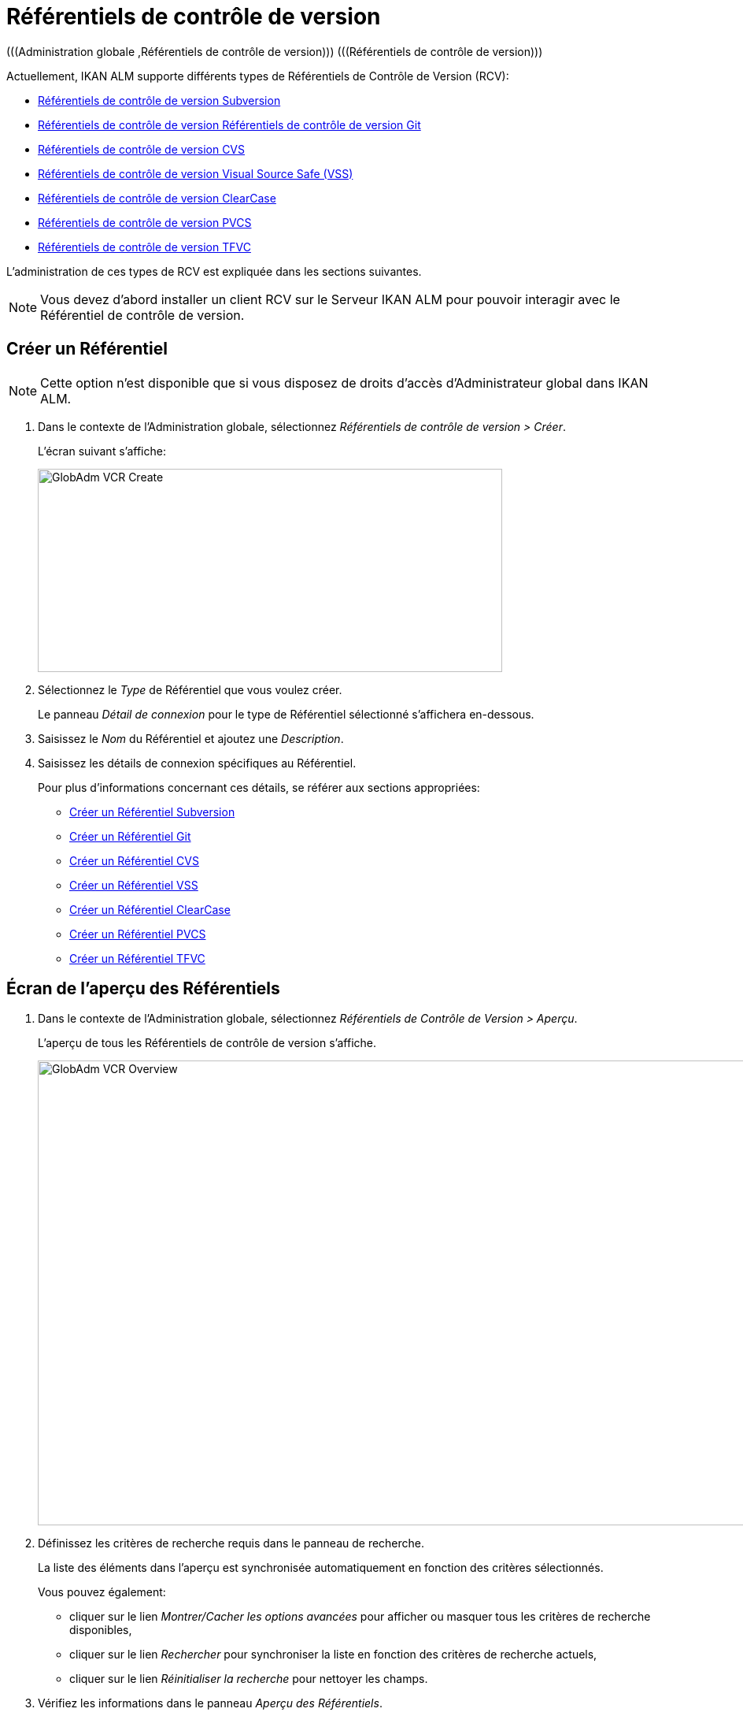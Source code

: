 // The imagesdir attribute is only needed to display images during offline editing. Antora neglects the attribute.
:imagesdir: ../images

[[_globadm_vcr_git]]
[[_globadm_vcr]]
= Référentiels de contrôle de version 
(((Administration globale ,Référentiels de contrôle de version)))  (((Référentiels de contrôle de version))) 

Actuellement, IKAN ALM supporte différents types de Référentiels de Contrôle de Version (RCV):

* <<GlobAdm_VCR.adoc#_sglobadmin_vcr_svn,Référentiels de contrôle de version Subversion>>
* <<GlobAdm_VCR.adoc#_globadm_vcr_git,Référentiels de contrôle de version Référentiels de contrôle de version Git>>
* <<GlobAdm_VCR.adoc#_sglobadmin_vcr_cvs,Référentiels de contrôle de version CVS>>
* <<GlobAdm_VCR.adoc#_sglobadmin_vcr_vss,Référentiels de contrôle de version Visual Source Safe (VSS)>>
* <<GlobAdm_VCR.adoc#_sglobadmin_vcr_clearcasebase,Référentiels de contrôle de version ClearCase>>
* <<GlobAdm_VCR.adoc#_sglobadmin_vcr_pvcs,Référentiels de contrôle de version PVCS>>
* <<GlobAdm_VCR.adoc#_globadm_vcr_tfvc,Référentiels de contrôle de version TFVC>>


L`'administration de ces types de RCV est expliquée dans les sections suivantes.

[NOTE]
====
Vous devez d`'abord installer un client RCV sur le Serveur IKAN ALM pour pouvoir interagir avec le Référentiel de contrôle de version.
====

[[_globaadm_vcr_create]]
== Créer un Référentiel 
(((Référentiel ,Créer))) 

[NOTE]
====
Cette option n`'est disponible que si vous disposez de droits d`'accès d`'Administrateur global dans IKAN ALM.
====

. Dans le contexte de l'Administration globale, sélectionnez _Référentiels de contrôle de version > Créer_.
+
L`'écran suivant s`'affiche:
+
image::GlobAdm-VCR-Create.png[,590,258] 
. Sélectionnez le _Type_ de Référentiel que vous voulez créer.
+
Le panneau _Détail de connexion_ pour le type de Référentiel sélectionné s'affichera en-dessous.
. Saisissez le _Nom_ du Référentiel et ajoutez une __Description__.
. Saisissez les détails de connexion spécifiques au Référentiel. 
+
Pour plus d'informations concernant ces détails, se référer aux sections appropriées:

* <<GlobAdm_VCR.adoc#_pcreatesvnrepository,Créer un Référentiel Subversion>>
* <<GlobAdm_VCR.adoc#_globadm_vcr_git_create,Créer un Référentiel Git>>
* <<GlobAdm_VCR.adoc#_pcreatecvsrepository,Créer un Référentiel CVS>>
* <<GlobAdm_VCR.adoc#_pcreatevssrepository,Créer un Référentiel VSS>>
* <<GlobAdm_VCR.adoc#_pcreateclearcasebaserepository,Créer un Référentiel ClearCase>>
* <<GlobAdm_VCR.adoc#_pcreatepvcsrepository,Créer un Référentiel PVCS>>
* <<GlobAdm_VCR.adoc#_globadm_vcr_tfvc_create,Créer un Référentiel TFVC>>


[[_globadm_vcr_overview]]
== Écran de l`'aperçu des Référentiels 
(((Référentiel ,Aperçu))) 

. Dans le contexte de l'Administration globale, sélectionnez __Référentiels de Contrôle de Version > Aperçu__.
+
L'aperçu de tous les Référentiels de contrôle de version s'affiche.
+
image::GlobAdm-VCR-Overview.png[,981,590] 
. Définissez les critères de recherche requis dans le panneau de recherche.
+
La liste des éléments dans l'aperçu est synchronisée automatiquement en fonction des critères sélectionnés.
+
Vous pouvez également:

* cliquer sur le lien _Montrer/Cacher les options avancées_ pour afficher ou masquer tous les critères de recherche disponibles,
* cliquer sur le lien _Rechercher_ pour synchroniser la liste en fonction des critères de recherche actuels,
* cliquer sur le lien _Réinitialiser la recherche_ pour nettoyer les champs.

. Vérifiez les informations dans le panneau __Aperçu des Référentiels__.
. En fonction de vos droits d'accès, les liens suivants peuvent être disponibles dans le panneau __Aperçu des Référentiels Subversion__:
+

[cols="1,1", frame="topbot"]
|===

|image:icons/edit.gif[,15,15] __
|Modifier

Cette option est disponible pour les Utilisateurs IKAN ALM ayant des droits d`'accès d`'Administrateur global.
Elle permet de modifier la définition d`'un Référentiel.

|image:icons/delete.gif[,15,15] 
|Supprimer 

Cette option est disponible pour les Utilisateurs IKAN ALM ayant des droits d`'accès d`'Administrateur global.
Elle permet de supprimer la définition d`'un Référentiel.

|image:icons/history.gif[,15,15] 
|Historique

Cette option est disponible pour tous les Utilisateurs IKAN ALM.
Elle permet d`'afficher l`'historique de toutes les opérations de création, de modification ou de suppression relatives à un Référentiel.
|===
+
Pour plus d`'informations, se référer aux sections appropriées:

* <<GlobAdm_VCR.adoc#_sglobadmin_vcr_svn,Référentiels de contrôle de version Subversion>>
* <<GlobAdm_VCR.adoc#_globadm_vcr_git,Référentiels de contrôle de version Référentiels de contrôle de version Git>>
* <<GlobAdm_VCR.adoc#_sglobadmin_vcr_cvs,Référentiels de contrôle de version CVS>>
* <<GlobAdm_VCR.adoc#_sglobadmin_vcr_vss,Référentiels de contrôle de version Visual Source Safe (VSS)>>
* <<GlobAdm_VCR.adoc#_sglobadmin_vcr_clearcasebase,Référentiels de contrôle de version ClearCase>>
* <<GlobAdm_VCR.adoc#_sglobadmin_vcr_pvcs,Référentiels de contrôle de version PVCS>>
* <<GlobAdm_VCR.adoc#_globadm_vcr_tfvc,Référentiels de contrôle de version TFVC>>


[[_sglobadmin_vcr_svn]]
== Référentiels de contrôle de version Subversion 
(((Référentiels de contrôle de version ,Subversion))) 

Pour des informations plus détaillées, se référer aux sections suivantes:

* <<GlobAdm_VCR.adoc#_pcreatesvnrepository,Créer un Référentiel Subversion>>
* <<GlobAdm_VCR.adoc#_pworkwithsvnoverview,Aperçu des Référentiels Subversion>>
* <<GlobAdm_VCR.adoc#_globadm_vcr_svn_edit,Modifier un référentiel Subversion>>
* <<GlobAdm_VCR.adoc#_globadm_vcr_svn_delete,Supprimer un Référentiel Subversion>>
* <<GlobAdm_VCR.adoc#_globadm_vcr_svn_history,Afficher l`'historique d`'un Référentiel Subversion>>

[[_pcreatesvnrepository]]
=== Créer un Référentiel Subversion 
(((Subversion ,Créer))) 

[NOTE]
====
Cette option n`'est disponible que si vous disposez de droits d`'accès d`'Administrateur global dans IKAN ALM.

Vous devez d`'abord installer un client Subversion sur le Serveur IKAN ALM pour pouvoir créer un Référentiel de contrôle de version Subversion sur le Serveur IKAN ALM.
====
. Dans le contexte de l'Administration globale, sélectionnez __Référentiels de Contrôle de Version > Créer__.

. Sélectionnez _Subversion_ à partir de la liste déroulante dans le champ __Type__.
+
L`'écran suivant s`'affiche: 
+
image::GlobAdm-VCR-Create-Subversion.png[,597,768] 

. Saisissez les champs dans le panneau __Créer un Référentiel Subversion__. 
+
Les champs marqués d`'un astérisque rouge doivent être obligatoirement remplis.
+

[cols="1,1", frame="topbot", options="header"]
|===
| Champ
| Description

|Type
|Sélectionnez le type de Référentiel de Contrôle de Version que vous voulez définir.
Ce champ est obligatoire.

Après avoir sélectionné le type de RCV, le panneau des _Détails
de connexion_ approprié s'affichera en-dessous.

|Nom RCV
|Saisissez dans ce champ la dénomination du nouveau Référentiel Subversion.
Ce champ est obligatoire.

|Description
|Saisissez dans ce champ une description pour le nouveau Référentiel Subversion.
|===

. Saisissez les champs dans le panneau __Détails de connexion Subversion__.
+
Les champs marqués d`'un astérisque rouge doivent être obligatoirement remplis.
+

[cols="1,1", frame="topbot", options="header"]
|===
| Champ
| Description

|Chemin de commande
|Saisissez dans ce champ le chemin vers l`'emplacement où la commande du Client de Subversion est localisée (__svn.exe _ou __svn_). Ce champ est obligatoire.

|Utilisateur
|Saisissez l`'Identifiant Utilisateur que IKAN ALM utilisera pour accéder au Référentiel Subversion.
Ce champ est optionnel.

|Mot de passe
|Saisissez le Mot de passe que IKAN ALM utilisera pour accéder au Référentiel Subversion.
Ce champ est optionnel.

Les caractères seront remplacés par des astérisques.

|Répétez le Mot de passe
|Répétez le Mot de passe que IKAN ALM utilisera pour accéder au Référentiel Subversion.

|URL du Référentiel Subversion
|Saisissez l`'URL de la Machine hébergeant le Référentiel Subversion.
Ce champ est obligatoire.

Pour plus d`'informations concernant un URL de Référentiel Subversion correct, se référer à l`'appendice <<App_Subversion.adoc#_subversiongeneralinformation,Subversion - informations générales>>.

|Répertoire des versions (tags)
|Saisissez le répertoire des versions "`tags`" pour le Référentiel Subversion ou acceptez la valeur par défaut.

|Répertoire de projets (trunk)
|Saisissez le répertoire "`trunk`" pour le Référentiel Subversion ou acceptez la valeur par défaut.

|Structure du Référentiel
a|Sélectionnez, à partir du menu déroulant, la structure du Référentiel requise.

Les structures suivantes sont disponibles:

* Orienté projet
* Orienté référentiel
* Orienté projet unique

La sélection d`'une structure de référentiel est obligatoire.

Pour plus d`'informations concernant les différentes structures de référentiel, se référer à l`'appendice <<App_Subversion.adoc#_subversiongeneralinformation,Subversion - informations générales>>.

|Délai d`'expiration (sec.)
|Saisissez la valeur de délai d`'expiration, exprimée en secondes.

Si IKAN ALM ne parvient pas à établir la connexion avec le Référentiel Subversion dans la période définie, IKAN ALM considérera le Référentiel comme étant inaccessible.

La définition de la valeur du délai d`'expiration est obligatoire.

|Collecte des métapropriétés
|Sélectionnez l`'option _Oui_ si voulez automatiquement collecter les métapropriétés définies dans les fichiers Source du Référentiel Subversion lors de la phase de __Extraction
du code__.

Ces métapropriétés peuvent être utilisées par l`'Outil de Script de construction ou de déploiement.

Pour plus d`'informations concernant la collecte des métapropriétés, se référer à l`'appendice <<App_Subversion.adoc#_subversiongeneralinformation,Subversion - informations générales>>.
|===

. Cliquez sur le bouton _Vérifier la connexion_ pour vérifier si IKAN ALM est capable d`'établir une connexion avec le Référentiel Subversion. 

* Si les contrôles se terminent correctement, le message suivant s`'affiche:
+
__Info: Connexion au référentiel correctement
établie.__
* Si le test échoue, l`'écran suivant s`'affiche:
+
image::GlobAdm-VCR-Subversion-Create-Connection-Error.png[,741,507] 
+
Corrigez les erreurs spécifiées dans la trace de pile et refaites le test. 

. Si les contrôles se terminent correctement, cliquez sur le bouton __Créer__.
+
Le nouveau Référentiel Subversion sera ajouté à l`'__Aperçu
des Référentiels Subversion__ dans la partie inférieure de l`'écran.
+

[cols="1", frame="topbot"]
|===

a|_Sujets apparentés:_

* <<GlobAdm_VCR.adoc#_globadm_vcr,Référentiels de contrôle de version>>
* <<ProjAdm_Projects.adoc#_projadmin_projectsoverview_editing,Modifier les paramètres d`'un projet>>
* <<GlobAdm_Project.adoc#_globadm_projectcreate,Projet Créer un projet dans IKAN ALM>>

|===

[[_pworkwithsvnoverview]]
=== Aperçu des Référentiels Subversion 
(((Subversion))) 

. Dans le contexte de l'Administration globale, sélectionnez __Référentiels de Contrôle de Version > Aperçu__.
+
L'aperçu de tous les Référentiels de contrôle de version s'affiche. 

. Spécifiez _Subversion_ dans le champ _Type_ du panneau __Rechercher des Référentiels de contrôle de version__.
+
Utilisez les autres critères de recherche pour n'afficher que les Référentiels Subversion qui vous intéressent.
+
image::GlobAdm-VCR-Overview-Subversion.png[,1050,402] 
+
Si nécessaire, utilisez les autres critères de recherche pour limiter le nombre d'objets affichés dans l'aperçu.
+
Les options suivantes sont disponibles:

* cliquer sur le lien _Montrer/Cacher les options avancées_ pour afficher ou masquer tous les critères de recherche disponibles,
* _Rechercher_ pour synchroniser la liste en fonction des critères de recherche actuels,
* _Réinitialiser la recherche_ pour nettoyer les champs.

. Vérifiez les informations dans l`'__Aperçu des Référentiels Subversion__.
+
Pour une description détaillée des champs, se référer à la section <<GlobAdm_VCR.adoc#_pcreatesvnrepository,Créer un Référentiel Subversion>>.

. En fonction de vos droits d`'accès, les liens suivants peuvent être disponibles:
+

[cols="1,1", frame="topbot"]
|===

|image:icons/edit.gif[,15,15] 
|Modifier

Cette option est disponible pour les Utilisateurs IKAN ALM ayant des droits d`'accès d`'Administrateur global.
Elle permet de modifier la définition d`'un Référentiel Subversion. <<GlobAdm_VCR.adoc#_globadm_vcr_svn_edit,Modifier un référentiel Subversion>>

|image:icons/delete.gif[,15,15] 
|Supprimer

Cette option est disponible pour les Utilisateurs IKAN ALM ayant des droits d`'accès d`'Administrateur global.
Elle permet de supprimer une définition d`'un Référentiel Subversion.

<<GlobAdm_VCR.adoc#_globadm_vcr_svn_delete,Supprimer un Référentiel Subversion>>

|image:icons/history.gif[,15,15] 
|Historique

Cette option est disponible pour tous les Utilisateurs IKAN ALM.
Elle permet d`'afficher l`'historique d`'un Référentiel Subversion.

<<GlobAdm_VCR.adoc#_globadm_vcr_svn_history,Afficher l`'historique d`'un Référentiel Subversion>>
|===

[[_globadm_vcr_svn_edit]]
=== Modifier un référentiel Subversion 
(((Subversion ,Modifier))) 

. Dans le contexte de l'Administration globale, sélectionnez __Référentiels de Contrôle de Version > Aperçu__.
+
L'aperçu de tous les Référentiels de contrôle de version s'affiche.
+
Utilisez les critères de recherche dans le panneau _Rechercher
des Référentiels de Contrôle de Version_ pour n'afficher que les Référentiels Subversion qui vous intéressent.

. Cliquez sur le lien image:icons/edit.gif[,15,15] _Modifier_ pour modifier le Référentiel Subversion sélectionné.
+
L`'écran suivant s`'affiche:
+
image::GlobAdm-VCR-Subversion-Edit.png[,624,546] 

. Si nécessaire, modifiez les champs dans le panneau __Modifier un Référentiel Subversion__.
+
Pour plus d`'informations, se référer à la section <<GlobAdm_VCR.adoc#_pcreatesvnrepository,Créer un Référentiel Subversion>>.
+

[NOTE]
====
Cliquez sur le bouton _Vérifier la connexion_ pour vérifier si IKAN ALM est capable d`'établir une connexion avec le Référentiel Subversion.

Le panneau _Projets connectés_ affiche les Projets reliés au Référentiel sélectionné.
====

. Après avoir fait les modifications nécessaires, cliquez sur le bouton __Enregistrer__.
+
Les boutons suivants sont également disponibles:

* _Actualiser_ pour récupérer les Paramètres tels qu`'ils sont enregistrés dans la base de données.
* _Précédent_ pour retourner à l`'écran précédent sans enregistrer les modifications.

[[_globadm_vcr_svn_delete]]
=== Supprimer un Référentiel Subversion 
(((Subversion ,Supprimer))) 

. Dans le contexte de l'Administration globale, sélectionnez __Référentiels de Contrôle de Version > Aperçu__.
+
L'aperçu de tous les Référentiels de contrôle de version s'affiche.
+
Utilisez les critères de recherche dans le panneau _Rechercher
des Référentiels de Contrôle de Version_ pour n'afficher que les Référentiels Subversion qui vous intéressent.

. Cliquez sur le lien image:icons/delete.gif[,15,15] _Supprimer_ pour supprimer le Référentiel Subversion sélectionné.
+
Si le Référentiel Subversion n`'est pas associé à un Projet, l`'écran suivant s`'affiche:
+
image::GlobAdm-VCR-Subversion-Delete.png[,517,376] 

. Cliquez sur le bouton _Supprimer_ pour confirmer la suppression du Référentiel Subversion.
+
Vous pouvez également cliquer sur le bouton _Précédent_ pour retourner à l`'écran précédent sans supprimer le Référentiel Subversion.
+
__Note: __Si le Référentiel Subversion est associé à un ou plusieurs Projet(s), l`'écran suivant s`'affiche:
+
image::GlobAdm-VCR-Subversion-Delete-Error.png[,710,694] 
+
Avant de supprimer le Référentiel, vous devez assigner le(s) Projet(s) listés à un autre Référentiel de Contrôle de Version.

[[_globadm_vcr_svn_history]]
=== Afficher l`'historique d`'un Référentiel Subversion 
(((Subversion ,Historique))) 

. Dans le contexte de l'Administration globale, sélectionnez __Référentiels de Contrôle de Version > Aperçu__.
+
L'aperçu de tous les Référentiels de contrôle de version s'affiche.
+
Utilisez les critères de recherche dans le panneau _Rechercher
des Référentiels de Contrôle de Version_ pour n'afficher que les Référentiels Subversion qui vous intéressent.

. Cliquez sur le lien image:icons/history.gif[,15,15] _Historique_ pour afficher l`'__Aperçu de l`'Historique du Référentiel Subversion__.
+
Pour une description détaillée de l`'__Aperçu de
l`'Historique__, se référer à la section <<App_HistoryEventLogging.adoc#_historyeventlogging,Enregistrement de l`'historique et des événements>>.

. Cliquez sur le bouton _Précédent_ pour retourner à l`'écran précédent.


[[_globadm_vcr_git]]
== Référentiels de contrôle de version Git 
(((Référentiels de contrôle de version ,Git))) 

Se référer aux sections suivantes pour des informations plus détaillées:

* <<GlobAdm_VCR.adoc#_globadm_vcr_git_create,Créer un Référentiel Git>>
* <<GlobAdm_VCR.adoc#_globadm_vcr_git_overview,Écran de l'Aperçu des Référentiels Git>>
* <<GlobAdm_VCR.adoc#_globadm_vcr_git_edit,Modifier un Référentiel Git>>
* <<GlobAdm_VCR.adoc#_globadm_vcr_git_delete,Supprimer un Référentiel Git>>
* <<GlobAdm_VCR.adoc#_globadm_vcr_git_history,Afficher l'Historique d`'un Référentiel Git>>

[[_globadm_vcr_git_create]]
=== Créer un Référentiel Git 
(((Git ,Créer))) 

[NOTE]
====
Cette option n`'est disponible que si vous disposez de droits d`'accès d`'Administrateur global dans IKAN ALM.
Avant de pouvoir créer le Référentiel de Contrôle de Version Git dans IKAN ALM, vous devez installer un client Git sur le Serveur IKAN ALM.
====
. Dans le contexte de l'Administration globale, sélectionnez __Référentiels de Contrôle de Version > Créer__.

. Sélectionnez _Git_ à partir de la liste déroulante dans le champ __Type__.
+
L'écran suivant s'affiche:
+
image::GlobAdm-VCR-Create-Git.png[,605,656] 

. Saisissez les champs dans le panneau __Créer un Référentiel Git__. Les champs marqués d`'un astérisque rouge doivent être complétés obligatoirement. 
+

[cols="1,1", frame="none", options="header"]
|===
| Champ
| Description

|Type
|Sélectionnez le type de Référentiel de Contrôle de Version que vous voulez définir.
Ce champ est obligatoire.

Après avoir sélectionné le type de RCV, le panneau des _Détails
de connexion_ approprié s'affichera en-dessous.

|Nom
|Saisissez dans ce champ la dénomination du nouveau Référentiel Git.
Ce champ est obligatoire.

|Description
|Dans ce champ, saisissez une description pour le nouveau Référentiel Git.
Ce champ est optionnel.
|===

. Saisissez les champs dans le panneau __Détails de connexion Git__. Les champs marqués d`'un astérisque rouge doivent être complétés obligatoirement. 
+

[cols="1,1", frame="none", options="header"]
|===
| Champ
| Description

|Chemin de commande
|Saisissez le chemin vers l'Emplacement où se trouve la commande pour lancer le Client Git (git ou git.exe). Ce champ est obligatoire.

|Emplacement cache
|Saisissez le chemin vers l'Emplacement cache de ce Référentiel Git.
Ce répertoire sur le Serveur IKAN ALM est utilisé pour cloner et mettre en cache le Référentiel Git pour le Serveur IKAN ALM et l'application Web pour accélérer les processus du Référentiel.
Assurez-vous que les droits d'accès pour cet Emplacement soient configurés correctement pour le processus Git.

L'Emplacement pourrait être semblable à ALM_HOME/system/gitcache, par exemple, ``c:/ALM/system/gitcache``.
Il est possible de partager l'Emplacement cache entre plusieurs Référentiels Git.

|URL du Référentiel
a|Saisissez l'URL complet du Référentiel Git.
Ce champ est obligatoire.

Les URLs valides ont le format suivant:

* /path/to/repo.git
* \file:///path/to/repo.git 
* ssh://[user @]host.xz[:port]/path/to/repo.git
* [user@]host.xz:path/to/repo.git
* git://host.xz[:port]/path/to/repo.git
* http[s]://host.xz[:port]/path/to/repo.git

_Avertissement:_ Si vous saisissez un Utilisateur et, optionnellement, un mot de passe dans les champs dédicacés ci-dessous, vous ne devez pas les ajouter à l'URL du Référentiel (Push) avant d'exécuter une commande du Référentiel.

|URL Push du Référentiel
|Si vous voulez utiliser les différents protocoles pour les actions read et push, vous pouvez spécifier un URL différent (en général un protocole qui demande une authentification ssh://,https:// or scp style URL) dans ce champ pour les actions push.

Se référer à la description du champ _URL du
Référentiel_ pour les formats URL valides.

Ce champ est optionnel.

|Utilisateur
|Saisissez l'ID Utilisateur qu'IKAN ALM utilisera pour accéder au Référentiel Git.
Ce champ est optionnel.

IKAN ALM insérera la valeur de l'ID Utilisateur dans l'URL final (Push) avant d'exécuter une commande de Référentiel.

|Mot de Passe
|Saisissez le mot de passe qu'IKAN ALM utilisera pour accéder au Référentiel Git.
Ce champ est optionnel.

Les caractères saisis seront remplacés par des astérisques.
IKAN ALM insérera la valeur du Mot de Passe dans l'URL final (Push) avant d'exécuter une Commande de Référentiel.
Ceci est uniquement le cas pour les URLshttp(s). Les URLs SSH et scp doivent fonctionner sans mot de passe.

|Répétez le Mot de Passe
|Re-saisissez le mot de passe qu'IKAN ALM utilisera pour accéder au Référentiel Git.

|Délai d'expiration (sec.)
|Saisissez le Délai d`'expiration en secondes.
Si IKAN ALM ne parvient pas à établir une connexion au Référentiel Git dans la période définie, le Référentiel sera considéré comme inaccessible.

La spécification du Délai d`'expiration est obligatoire.
|===

. Cliquez sur le bouton _Vérifier la connexion_ pour vérifier si IKAN ALM parvient à établir la connexion vers le Référentiel Git. Si le test réussit, le message suivant s`'affiche:
+
__Information: Connexion au Référentiel correctement
établie.__
+
Si le test échoue, l`'écran suivant s`'affiche:
+
image::GlobAdm-VCR-Git-Create-Connection-Error.png[,737,509] 
+
Corrigez les erreurs spécifiés dans la trace de pile et refaites le test.

. Une fois le test réussi, cliquez sur le bouton __Créer__.
+
Le nouveau Référentiel Git sera ajouté à l`'__Aperçu
des Référentiels Git__ dans la partie inférieure de l`'écran.


[cols="1", frame="topbot"]
|===

a|_Sujets apparentés:_

* <<GlobAdm_VCR.adoc#_globadm_vcr,Référentiels de contrôle de version>>
* <<ProjAdm_Projects.adoc#_projadmin_projectsoverview_editing,Modifier les paramètres d`'un projet>>
* <<GlobAdm_Project.adoc#_globadm_projectcreate,Projet Créer un projet dans IKAN ALM>>

|===

[[_globadm_vcr_git_overview]]
=== Écran de l'Aperçu des Référentiels Git 
(((Git ,Aperçu))) 

. Dans le contexte de l'Administration globale, sélectionnez __Référentiels de Contrôle de Version > Créer__.
+
L'aperçu de tous les Référentiels de contrôle de version s'affiche.

. Spécifiez _Git_ dans le champ _Type_ du panneau __Rechercher des Référentiels de contrôle de version__.
+
Utilisez les autres critères de recherche pour n'afficher que les Référentiels Git qui vous intéressent.
+
image::GlobAdm-VCR-Overview-Git.png[,1048,277] 
+
Si nécessaire, utilisez les autres critères de recherche pour limiter le nombre d'objets affichés dans l'aperçu.
+
Les options suivantes sont disponibles:

* cliquer sur le lien _Montrer/Cacher les options avancées_ pour afficher ou masquer tous les critères de recherche disponibles,
* _Rechercher_ pour synchroniser la liste en fonction des critères de recherche actuels,
* _Réinitialiser la recherche_ pour nettoyer les champs.

. Vérifiez les informations dans le panneau __Aperçu des Référentiels Git__.
+
Pour une description détaillée des champs, se référer à la section <<GlobAdm_VCR.adoc#_pcreatesvnrepository,Créer un Référentiel Subversion>>.

. En fonction de vos droits d'accès, les liens suivants peuvent être disponibles dans le panneau __Aperçu des Référentiels Git__:
+

[cols="1,1", frame="topbot"]
|===

|image:icons/edit.gif[,15,15] 
|Modifier

Cette option est disponible pour les Utilisateurs IKAN ALM ayant des droits d`'accès d`'Administrateur global.
Elle permet de supprimer la définition d`'un Référentiel Git.

<<GlobAdm_VCR.adoc#_globadm_vcr_git_edit,Modifier un Référentiel Git>>

|image:icons/delete.gif[,15,15] 
|Supprimer 

Cette option est disponible pour les Utilisateurs IKAN ALM ayant des droits d`'accès d`'Administrateur global.
Elle permet de supprimer la définition d`'un Référentiel Git.

<<GlobAdm_VCR.adoc#_globadm_vcr_git_delete,Supprimer un Référentiel Git>>

|image:icons/history.gif[,15,15] 
|Historique

Cette option est disponible pour tous les Utilisateurs IKAN ALM.
Elle permet d`'afficher l`'historique de toutes les opérations de création, de modification ou de suppression relatives à un Référentiel Git.

<<GlobAdm_VCR.adoc#_globadm_vcr_git_history,Afficher l'Historique d`'un Référentiel Git>>
|===

[[_globadm_vcr_git_edit]]
=== Modifier un Référentiel Git 
(((Git ,Modifier))) 

. Dans le contexte de l'Administration globale, sélectionnez __Référentiels de Contrôle de Version > Aperçu__.
+
L'aperçu de tous les Référentiels de contrôle de version s'affiche.
+
Utilisez les critères de recherche dans le panneau de recherche _Référentiels de contrôle
de Version_ pour n'afficher que les Référentiels Git qui vous intéressent.

. Cliquez sur le lien image:icons/edit.gif[,15,15] _Modifier_ pour modifier le Référentiel Git sélectionné.
+
L`'écran suivant s`'affiche:
+
image::GlobAdm-VCR-Git-Edit.png[,579,508] 

. Si nécessaire, modifiez les champs.
+
Pour la description des champs, se référer à la section <<GlobAdm_VCR.adoc#_globadm_vcr_git_create,Créer un Référentiel Git>>.
+

[NOTE]
====
Cliquez sur le bouton _Vérifier la connexion_ pour vérifier si IKAN ALM parvient à établir la connexion vers le Référentiel Git. 

Le panneau _Projets connectés_ affiche les Projets reliés au Référentiel sélectionné. 
====

 . Cliquez sur le bouton _Sauvegarder_ pour sauvegarder vos modifications.
+
Les boutons suivants sont également disponibles:
* _Actualiser_ pour récupérer les Paramètres tels qu`'ils sont enregistrés dans la base de données.
* _Précédent_ pour retourner à l`'écran précédent sans enregistrer les modifications.

[[_globadm_vcr_git_delete]]
=== Supprimer un Référentiel Git 
(((Git ,Supprimer))) 

. Dans le contexte de l'Administration globale, sélectionnez __Référentiels de Contrôle de Version > Aperçu__.
+
L'aperçu de tous les Référentiels de contrôle de version s'affiche.
+
Utilisez les critères de recherche dans le panneau _Rechercher
des Référentiels de Contrôle de Version_ pour n'afficher que les Référentiels Git qui vous intéressent.

. Cliquez sur le lien image:icons/delete.gif[,15,15] _Supprimer_ pour supprimer le Référentiel Git sélectionné.
+
Si le Référentiel Git n'est pas connecté à un Projet, l'écran suivant s'affiche: 
+
image::GlobAdm-VCR-Git-Delete.png[,439,330] 

. Cliquez sur le bouton _Supprimer_ pour confirmer la suppression.
+
Vous pouvez également cliquer sur le bouton _Précédent_ pour retourner à l`'écran précédent sans supprimer l'entrée.
+
__Note:__ Si le Référentiel Git est connecté à un ou plusieurs Projets, l'écran suivant s'affiche: 
+
image::GlobAdm-VCR-Git-Delete-Error.png[,624,480] 
+
Avant de supprimer les RCVs, vous devez connecter les Projets signalés à un autre RCV.

[[_globadm_vcr_git_history]]
=== Afficher l'Historique d`'un Référentiel Git 
(((Git ,Historique))) 

. Dans le contexte de l'Administration globale, sélectionnez __Référentiels de Contrôle de Version > Aperçu__.
+
L'aperçu de tous les Référentiels de contrôle de version s'affiche.
+
Utilisez les critères de recherche dans le panneau _Rechercher
des Référentiels de Contrôle de Version_ pour n'afficher que les Référentiels Git qui vous intéressent.

. Cliquez sur le lien image:icons/history.gif[,15,15] _Historique_ pour afficher l'écran __Aperçu de l'Historique du Référentiel Git__.
+
Pour une description plus détaillée de l`'__Aperçu
de l`'Historique__, se référer à la section <<App_HistoryEventLogging.adoc#_historyeventlogging,Enregistrement de l`'historique et des événements>>.

. Cliquez sur le bouton _Précédent_ pour retourner à l'écran __Aperçu des Référentiels Git__.


[[_sglobadmin_vcr_cvs]]
== Référentiels de contrôle de version CVS 
(((Référentiels de contrôle de version ,CVS))) 

Pour des informations plus détaillées, se référer aux sections suivantes:

* <<GlobAdm_VCR.adoc#_pcreatecvsrepository,Créer un Référentiel CVS>>
* <<GlobAdm_VCR.adoc#_pworkwithcvsoverview,Aperçu des Référentiels CVS>>
* <<GlobAdm_VCR.adoc#_globadm_vcr_cvs_edit,Modifier un Référentiel CVS>>
* <<GlobAdm_VCR.adoc#_globadm_vcr_cvs_delete,Supprimer un Référentiel CVS>>
* <<GlobAdm_VCR.adoc#_globadm_vcr_cvs_history,Afficher l`'historique d`'un Référentiel CVS>>

[[_pcreatecvsrepository]]
=== Créer un Référentiel CVS 
(((CVS ,Créer))) 

[NOTE]
====
Cette option n`'est disponible que si vous disposez de droits d`'accès d`'Administrateur global dans IKAN ALM.

Avant de pouvoir créer le Référentiel de Contrôle de Version CVS dans IKAN ALM, vous devez installer un client CVS sur le Serveur IKAN ALM.
====

. Dans le contexte de l'Administration globale, sélectionnez __Référentiels de Contrôle de Version > Créer__.

. Sélectionnez _CVS_ à partir de la liste déroulante dans le champ __Type__.
+
L'écran suivant s'affiche:
+
image::GlobAdm-VCR-Create-CVS.png[,600,668] 

. Saisissez les champs dans le panneau __Créer un Référentiel CVS__. 
+
Les champs marqués d`'un astérisque rouge doivent être obligatoirement remplis.
+

[cols="1,1", frame="topbot", options="header"]
|===
| Champ
| Description

|Type
|Sélectionnez le type de Référentiel de Contrôle de Version que vous voulez définir.
Ce champ est obligatoire.

Après avoir sélectionné le type de RCV, le panneau des _Détails
de connexion_ approprié s'affichera en-dessous.

|Nom RCV
|Saisissez dans ce champ la dénomination du nouveau Référentiel CVS.
Ce champ est obligatoire.

|Description
|Saisissez dans ce champ une description pour le nouveau Référentiel CVS.
|===

. Saisissez les champs dans le panneau __Détails de connexion CVS__.
+
Les champs marqués d`'un astérisque rouge doivent être obligatoirement remplis.
+

[cols="1,1", frame="topbot", options="header"]
|===
| Champ
| Description

|Chemin de commande
|Saisissez dans ce champ le chemin vers l`'emplacement où se trouve la commande du Client CVS (__cvs.exe _ou __cvs_) sur le Serveur IKAN ALM.

|Protocole
a|Sélectionnez, à partir du menu déroulant, le protocole requis.
Il s`'agit du protocole utilisé lors de la connexion avec le Référentiel CVS.

Les protocoles suivants sont disponibles:

* local
* pserver
* rhosts
* ntserver
* gserver
* sspi
* server
* ssh
* ext

Ce champ est obligatoire.

|Utilisateur
|Saisissez l`'Identifiant Utilisateur que IKAN ALM utilisera pour accéder au Référentiel CVS.

Si l`'accès au Référentiel CVS est protégé par une authentification, ce champ est obligatoire.

|Mot de passe
|Saisissez le Mot de passe que IKAN ALM utilisera pour accéder au Référentiel CVS.

Si l`'accès au Référentiel CVS est protégé par une authentification, ce champ est obligatoire.

Les caractères seront remplacés par des astérisques.

|Répétez le Mot de passe
|Répétez le Mot de passe que IKAN ALM utilisera pour accéder au Référentiel CVS.

|Machine hôte
|Saisissez la dénomination de la Machine hébergeant le Référentiel CVS. 

Ce champ est obligatoire, sauf si le protocole _local_ est utilisé.

|Port
|Saisissez le numéro de port utilisé pour accéder au Référentiel CVS. 

Si le protocole _local_ est utilisé ou si le numéro de port par défaut 2401 est utilisé, ce champ peut rester vide.

|Chemin de racine
|Saisissez le Référentiel CVS racine utilisé pour se connecter à CVS. 

Il s`'agit de l`'emplacement contenant le répertoire CVSROOT.
Par exemple, si CVSROOT est localisé à _E:/cvs/repository/CVSROOT__, le chemin de racine sera __E:/cvs/repository_.

Ce champ est obligatoire.

|Délai d`'expiration (sec.)
|Saisissez la valeur de délai d`'expiration, exprimée en secondes.

Si IKAN ALM ne parvient pas à établir la connexion avec le Référentiel CVS dans la période définie, IKAN ALM considérera le Référentiel comme étant inaccessible.

La définition de la valeur du délai d`'expiration est obligatoire.
|===

. Cliquez sur _Vérifier la connexion_ pour vérifier si IKAN ALM est capable d`'établir une connexion avec le Référentiel CVS. 
* Si les contrôles se terminent correctement, le message suivant s`'affiche:
+
__Info: Connexion au référentiel correctement
établie.__
* Si le test échoue, l`'écran suivant s`'affiche:
+
image::GlobAdm-VCR-CVS-Create-Connection-Error.png[,741,507] 
+
Corrigez les erreurs spécifiées dans la trace de pile et refaites le test. 

. Si les contrôles se terminent correctement, cliquez sur le bouton __Créer__.
+
Le nouveau Référentiel CVS sera ajouté à l`'__Aperçu
des Référentiels CVS__ dans la partie inférieure de l`'écran.
+
Vous pouvez également utiliser le bouton _Actualiser_ pour récupérer les Paramètres tels qu`'ils sont enregistrés dans la base de données.


[cols="1", frame="topbot"]
|===

a|_Sujets apparentés:_

* <<GlobAdm_VCR.adoc#_globadm_vcr,Référentiels de contrôle de version>>
* <<ProjAdm_Projects.adoc#_projadmin_projectsoverview_editing,Modifier les paramètres d`'un projet>>
* <<GlobAdm_Project.adoc#_globadm_projectcreate,Projet Créer un projet dans IKAN ALM>>

|===

[[_pworkwithcvsoverview]]
=== Aperçu des Référentiels CVS 
(((CVS ,Aperçu))) 

. Dans le contexte de l'Administration globale, sélectionnez __Référentiels de Contrôle de Version > Aperçu__.
+
L'aperçu de tous les Référentiels de contrôle de version s'affiche. 

. Spécifiez _CVS_ dans le champ _Type_ du panneau __Rechercher des Référentiels de contrôle de version__.
+
Utilisez les autres critères de recherche pour n'afficher que les Référentiels CVS qui vous intéressent.
+
image::GlobAdm-VCR-Overview-CVS.png[,910,252] 
+
Si nécessaire, utilisez les autres critères de recherche pour limiter le nombre d'objets affichés dans l'aperçu.
+
Les options suivantes sont disponibles:

* cliquer sur le lien _Montrer/Cacher les options avancées_ pour afficher ou masquer tous les critères de recherche disponibles,
* _Rechercher_ pour synchroniser la liste en fonction des critères de recherche actuels,
* _Réinitialiser la recherche_ pour nettoyer les champs.

. Vérifiez les informations dans l`'__Aperçu des Référentiels CVS__.
+
Pour une description détaillée des champs, se référer à la section <<GlobAdm_VCR.adoc#_pcreatecvsrepository,Créer un Référentiel CVS>>.

. En fonction de vos droits d`'accès, les liens suivants peuvent être disponibles:
+

[cols="1,1", frame="topbot"]
|===

|image:icons/edit.gif[,15,15] 
|Modifier

Cette option est disponible pour les Utilisateurs IKAN ALM ayant des droits d`'accès d`'Administrateur global.
Elle permet de modifier la définition d`'un Référentiel CVS.

<<GlobAdm_VCR.adoc#_globadm_vcr_cvs_edit,Modifier un Référentiel CVS>>

|image:icons/delete.gif[,15,15] 
|Supprimer

Cette option est disponible pour les Utilisateurs IKAN ALM ayant des droits d`'accès d`'Administrateur global.
Elle permet de supprimer une définition d`'un Référentiel CVS.

<<GlobAdm_VCR.adoc#_globadm_vcr_cvs_delete,Supprimer un Référentiel CVS>>

|image:icons/history.gif[,15,15] 
|Historique

Cette option est disponible pour tous les Utilisateurs IKAN ALM.
Elle permet d`'afficher l`'historique d`'un Référentiel CVS.

<<GlobAdm_VCR.adoc#_globadm_vcr_cvs_history,Afficher l`'historique d`'un Référentiel CVS>>
|===

[[_globadm_vcr_cvs_edit]]
=== Modifier un Référentiel CVS 
(((CVS ,Modifier))) 

. Dans le contexte de l'Administration globale, sélectionnez __Référentiels de Contrôle de Version > Aperçu__.
+
L'aperçu de tous les Référentiels de contrôle de version s'affiche.
+
Utilisez les critères de recherche dans le panneau _Rechercher
des Référentiels de Contrôle de Version_ pour n'afficher que les Référentiels CVS qui vous intéressent.

. Cliquez sur le lien image:icons/edit.gif[,15,15] _Modifier_ pour modifier le Référentiel CVS sélectionné.
+
L`'écran suivant s`'affiche:
+
image::GlobAdm-VCR-CVS-Edit.png[,587,526] 

. Si nécessaire, modifiez les champs dans le panneau __Modifier un Référentiel CVS__.
+
Pour plus d`'informations, se référer à la section <<GlobAdm_VCR.adoc#_pcreatecvsrepository,Créer un Référentiel CVS>>.
+

[NOTE]
====
Cliquez sur le bouton _Vérifier la connexion_ pour vérifier si IKAN ALM est capable d`'établir une connexion avec le Référentiel CVS.

Le panneau _Projets connectés_ affiche les Projets reliés au Référentiel sélectionné.
====

. Après avoir fait les modifications nécessaires, cliquez sur le bouton __Enregistrer__.
+
Les boutons suivants sont également disponibles:

* _Actualiser_ pour récupérer les Paramètres tels qu`'ils sont enregistrés dans la base de données.
* _Précédent_ pour retourner à l`'écran précédent sans enregistrer les modifications.

[[_globadm_vcr_cvs_delete]]
=== Supprimer un Référentiel CVS 
(((CVS ,Supprimer))) 

. Dans le contexte de l'Administration globale, sélectionnez __Référentiels de Contrôle de Version > Aperçu__.
+
L'aperçu de tous les Référentiels de contrôle de version s'affiche.
+
Utilisez les critères de recherche dans le panneau _Rechercher
des Référentiels de Contrôle de Version_ pour n'afficher que les Référentiels CVS qui vous intéressent.

. Cliquez sur le lien image:icons/delete.gif[,15,15] _Supprimer_ pour supprimer le Référentiel CVS sélectionné.
+
Si le Référentiel CVS n`'est pas associé à un Projet, l`'écran suivant s`'affiche:
+
image::GlobAdm-VCR-CVS-Delete.png[,435,362] 

. Cliquez sur le bouton _Supprimer_ pour confirmer la suppression du Référentiel CVS.
+
Vous pouvez également cliquer sur le bouton _Précédent_ pour retourner à l`'écran précédent sans supprimer le Référentiel CVS.
+
__Note: __Si le Référentiel CVS est associé à un ou plusieurs Projet(s), l`'écran suivant s`'affiche:
+
image::GlobAdm-VCR-CVS-Delete-Error.png[,496,500] 
+
Avant de supprimer le Référentiel, vous devez assigner le(s) Projet(s) listés à un autre Référentiel de Contrôle de Version.

[[_globadm_vcr_cvs_history]]
=== Afficher l`'historique d`'un Référentiel CVS 
(((CVS ,Historique))) 

. Dans le contexte de l'Administration globale, sélectionnez __Référentiels de Contrôle de Version > Aperçu__.
+
L'aperçu de tous les Référentiels de contrôle de version s'affiche.
+
Utilisez les critères de recherche dans le panneau _Rechercher
des Référentiels de Contrôle de Version_ pour n'afficher que les Référentiels CVS qui vous intéressent.

. Cliquez sur le lien image:icons/history.gif[,15,15] _Historique_ pour afficher l`'__Aperçu de l`'Historique du Référentiel CVS__.
+
Pour une description détaillée de l`'__Aperçu de
l`'Historique__, se référer à la section <<App_HistoryEventLogging.adoc#_historyeventlogging,Enregistrement de l`'historique et des événements>>.

. Cliquez sur le bouton _Précédent_ pour retourner à l`'écran précédent.


[[_sglobadmin_vcr_vss]]
== Référentiels de contrôle de version Visual Source Safe (VSS) 
(((Référentiels de contrôle de version ,VSS))) 

Pour des informations plus détaillées, se référer aux sections suivantes:

* <<GlobAdm_VCR.adoc#_pcreatevssrepository,Créer un Référentiel VSS>>
* <<GlobAdm_VCR.adoc#_pworkwithvssoverview,Aperçu des Référentiels VSS>>
* <<GlobAdm_VCR.adoc#_globadm_vcr_vss_edit,Modifier un Référentiel VSS>>
* <<GlobAdm_VCR.adoc#_globadm_vcr_vss_delete,Supprimer un Référentiel VSS>>
* <<GlobAdm_VCR.adoc#_globadm_vcr_vss_history,Afficher l`'historique d`'un Référentiel VSS>>

[[_pcreatevssrepository]]
=== Créer un Référentiel VSS 
(((VSS ,Créer))) 

[NOTE]
====
Cette option n`'est disponible que si vous disposez de droits d`'accès d`'Administrateur global dans IKAN ALM.

Vous devez d`'abord installer un client VSS sur le Serveur IKAN ALM pour pouvoir créer un Référentiel de contrôle de version VSS sur le Serveur IKAN ALM.
====
. Dans le contexte de l'Administration globale, sélectionnez __Référentiels de Contrôle de Version > Créer__.

. Sélectionnez _VSS_ à partir de la liste déroulante dans le champ __Type__.
+
L'écran suivant s'affiche:
+
image::GlobAdm-VCR-Create-VSS.png[,621,692] 

. Saisissez les champs dans le panneau __Créer un Référentiel VSS__. 
+
Les champs marqués d`'un astérisque rouge doivent être obligatoirement remplis.
+

[cols="1,1", frame="topbot", options="header"]
|===
| Champ
| Description

|Type
|Sélectionnez le type de Référentiel de Contrôle de Version que vous voulez définir.
Ce champ est obligatoire.

Après avoir sélectionné le type de RCV, le panneau des _Détails
de connexion_ approprié s'affichera en-dessous.

|Nom RCV
|Saisissez dans ce champ la dénomination du nouveau Référentiel VSS.
Ce champ est obligatoire.

|Description
|Saisissez dans ce champ une description pour le nouveau Référentiel VSS.
|===

. Saisissez les champs dans le Contrôle panneau __Détails de connexion VSS__.
+
Les champs marqués d`'un astérisque rouge doivent être obligatoirement remplis.
+

[cols="1,1", frame="topbot", options="header"]
|===
| Champ
| Description

|Chemin de commande
|Saisissez dans ce champ le chemin de commande du Client VSS (le chemin absolu vers le fichier __ss.exe__).

|Chemin INI
|Saisissez dans ce champ la racine VSS pour se connecter à VSS, ou la variable d`'environnement _ssdir_ (le chemin absolu vers le fichier __srcsafe.ini__).

|Utilisateur
|Saisissez l`'Identifiant Utilisateur que IKAN ALM utilisera pour accéder au Référentiel VSS.

|Mot de passe
|Saisissez le Mot de passe que IKAN ALM utilisera pour accéder au Référentiel VSS.

Les caractères seront remplacés par des astérisques.

|Répétez le Mot de passe
|Répétez le Mot de passe que IKAN ALM utilisera pour accéder au Référentiel VSS.

|Format date
a|Saisissez le format de date utilisé sur le Système sur lequel le Client VSS est installé.

Exemples:

* _MM/dd/yyyy_
* _dd/MM/yy_

|Format heure
|Saisissez le format heure utilisé sur le Système sur lequel le Client VSS est installé.

Exemple:

_HH:mm_

|Délai d`'expiration (sec.)
|Saisissez la valeur de délai d`'expiration, exprimée en secondes.

Si IKAN ALM ne parvient pas à établir la connexion avec le Référentiel VSS dans la période définie, IKAN ALM considérera le Référentiel comme étant inaccessible.

La définition de la valeur du délai d`'expiration est obligatoire.
|===

. Cliquez sur le bouton _Vérifier la connexion_ pour vérifier si IKAN ALM est capable d`'établir une connexion avec le Référentiel VSS. 

* Si les contrôles se terminent correctement, le message suivant s`'affiche:
+
__Info: Connexion au référentiel correctement
établie.__
* Si le test échoue, l`'écran suivant s`'affiche:
+
image::GlobAdm-VCR-VSS-Create-Connection-Error.png[,738,506] 
+
Corrigez les erreurs spécifiées dans la trace de pile et refaites le test. 

. Si les contrôles se terminent correctement, cliquez sur le bouton __Créer__.
+
Le nouveau Référentiel VSS sera ajouté à l`'__Aperçu
des Référentiels VSS__ dans la partie inférieure de l`'écran.
+

[cols="1", frame="topbot"]
|===

a|_Sujets apparentés:_

* <<GlobAdm_VCR.adoc#_globadm_vcr,Référentiels de contrôle de version>>
* <<ProjAdm_Projects.adoc#_projadmin_projectsoverview_editing,Modifier les paramètres d`'un projet>>
* <<GlobAdm_Project.adoc#_globadm_projectcreate,Projet Créer un projet dans IKAN ALM>>

|===

[[_pworkwithvssoverview]]
=== Aperçu des Référentiels VSS 
(((VSS ,Aperçu))) 

. Dans le contexte de l'Administration globale, sélectionnez __Référentiels de Contrôle de Version > Aperçu__.
+
L'aperçu de tous les Référentiels de contrôle de version s'affiche. 

. Spécifiez _VSS_ dans le champ _Type_ du panneau __Rechercher des Référentiels de contrôle de version__.
+
Utilisez les autres critères de recherche pour n'afficher que les Référentiels VSS qui vous intéressent.
+
image::GlobAdm-VCR-Overview-VSS.png[,1022,379] 
+
Si nécessaire, utilisez les autres critères de recherche pour limiter le nombre d'objets affichés dans l'aperçu.
+
Les options suivantes sont disponibles:

* cliquer sur le lien _Montrer/Cacher les options avancées_ pour afficher ou masquer tous les critères de recherche disponibles,
* _Rechercher_ pour synchroniser la liste en fonction des critères de recherche actuels,
* _Réinitialiser la recherche_ pour nettoyer les champs.

. Vérifiez les informations dans l`'__Aperçu des Référentiels VSS__.
+
Pour une description détaillée des champs, se référer à la section <<GlobAdm_VCR.adoc#_pcreatevssrepository,Créer un Référentiel VSS>>.

. En fonction de vos droits d`'accès, les liens suivants peuvent être disponibles:
+

[cols="1,1", frame="topbot"]
|===

|image:icons/edit.gif[,15,15] 
|Modifier

Cette option est disponible pour les Utilisateurs IKAN ALM ayant des droits d`'accès d`'Administrateur global.
Elle permet de modifier la définition d`'un Référentiel VSS.

<<GlobAdm_VCR.adoc#_globadm_vcr_vss_edit,Modifier un Référentiel VSS>>

|image:icons/delete.gif[,15,15] 
|Supprimer

Cette option est disponible pour les Utilisateurs IKAN ALM ayant des droits d`'accès d`'Administrateur global.
Elle permet de supprimer une définition d`'un Référentiel VSS.

<<GlobAdm_VCR.adoc#_globadm_vcr_vss_delete,Supprimer un Référentiel VSS>>

|image:icons/history.gif[,15,15] 
|Historique

Cette option est disponible pour tous les Utilisateurs IKAN ALM.
Elle permet d`'afficher l`'historique d`'un Référentiel VSS.

<<GlobAdm_VCR.adoc#_globadm_vcr_svn_history,Afficher l`'historique d`'un Référentiel Subversion>>
|===

[[_globadm_vcr_vss_edit]]
=== Modifier un Référentiel VSS 
(((VSS ,Modifier))) 

. Dans le contexte de l'Administration globale, sélectionnez __Référentiels de Contrôle de Version > Aperçu__.
+
L'aperçu de tous les Référentiels de contrôle de version s'affiche.
+
Utilisez les critères de recherche dans le panneau _Rechercher
des Référentiels de Contrôle de Version_ pour n'afficher que les Référentiels VSS qui vous intéressent.

. Cliquez sur le lien image:icons/edit.gif[,15,15] _Modifier_ pour modifier le Référentiel VSS sélectionné.
+
L`'écran suivant s`'affiche:
+
image::GlobAdm-VCR-VSS-Edit.png[,580,511] 

. Si nécessaire, modifiez les champs dans le panneau __Modifier un Référentiel VSS__.
+
Pour plus d`'informations, se référer à la section <<GlobAdm_VCR.adoc#_pcreatevssrepository,Créer un Référentiel VSS>>.
+

[NOTE]
====
Cliquez sur le bouton _Vérifier la connexion_ pour vérifier si IKAN ALM est capable d`'établir une connexion avec le Référentiel VSS.

Le panneau _Projets connectés_ affiche les Projets reliés au Référentiel sélectionné.
====

. Après avoir fait les modifications nécessaires, cliquez sur le bouton __Enregistrer__.
+
Les boutons suivants sont également disponibles:

* _Actualiser_ pour récupérer les Paramètres tels qu`'ils sont enregistrés dans la base de données.
* _Précédent_ pour retourner à l`'écran précédent sans enregistrer les modifications.

[[_globadm_vcr_vss_delete]]
=== Supprimer un Référentiel VSS 
(((VSS ,Supprimer))) 

. Dans le contexte de l'Administration globale, sélectionnez __Référentiels de Contrôle de Version > Aperçu__.
+
L'aperçu de tous les Référentiels de contrôle de version s'affiche.
+
Utilisez les critères de recherche dans le panneau _Rechercher
des Référentiels de Contrôle de Version_ pour n'afficher que les Référentiels VSS qui vous intéressent.

. Cliquez sur le lien image:icons/delete.gif[,15,15] _Supprimer_ pour supprimer le Référentiel VSS sélectionné.
+
Si le Référentiel VSS n`'est pas associé à un Projet, l`'écran suivant s`'affiche:
+
image::GlobAdm-VCR-VSS-Delete.png[,432,361] 

. Cliquez sur le bouton _Supprimer_ pour confirmer la suppression du Référentiel VSS.
+
Vous pouvez également cliquer sur le bouton _Précédent_ pour retourner à l`'écran précédent sans supprimer le Référentiel VSS.
+
__Note: __Si le Référentiel VSS est associé à un ou plusieurs Projet(s), l`'écran suivant s`'affiche:
+
image::GlobAdm-VCR-VSS-Delete-Error.png[,561,506] 
+
Avant de supprimer le Référentiel, vous devez assigner le(s) Projet(s) à un autre Référentiel de Contrôle de Version.

[[_globadm_vcr_vss_history]]
=== Afficher l`'historique d`'un Référentiel VSS 
(((VSS ,Historique))) 

. Dans le contexte de l'Administration globale, sélectionnez __Référentiels de Contrôle de Version > Aperçu__.
+
L'aperçu de tous les Référentiels de contrôle de version s'affiche.
+
Utilisez les critères de recherche dans le panneau _Rechercher
des Référentiels de Contrôle de Version_ pour n'afficher que les Référentiels VSS qui vous intéressent.

. Cliquez sur le lien image:icons/history.gif[,15,15] _Historique_ pour afficher l`'__Aperçu de l`'Historique du Référentiel VSS__.
+
Pour une description détaillée de l`'__Aperçu de
l`'Historique__, se référer à la section <<App_HistoryEventLogging.adoc#_historyeventlogging,Enregistrement de l`'historique et des événements>>.

. Cliquez sur le bouton _Précédent_ pour retourner à l`'écran précédent.


[[_sglobadmin_vcr_clearcasebase]]
== Référentiels de contrôle de version ClearCase 
(((Référentiels de contrôle de version ,ClearCase))) 

Pour des informations plus détaillées, se référer aux sections suivantes:

* <<GlobAdm_VCR.adoc#_pcreateclearcasebaserepository,Créer un Référentiel ClearCase>>
* <<GlobAdm_VCR.adoc#_pworkwithclearcasebaseoverview,Aperçu des Référentiels ClearCase>>
* <<GlobAdm_VCR.adoc#_globadm_vcr_clearcase_edit,Modifier un Référentiel ClearCase>>
* <<GlobAdm_VCR.adoc#_globadm_vcr_clearcase_delete,Supprimer un Référentiel ClearCase>>
* <<GlobAdm_VCR.adoc#_globadm_vcr_clearcase_history,Afficher l`'historique d`'un Référentiel ClearCase>>

[[_pcreateclearcasebaserepository]]
=== Créer un Référentiel ClearCase 
((( ClearCase ,Créer))) 

[NOTE]
====
Cette option n`'est disponible que si vous disposez de droits d`'accès d`'Administrateur global dans IKAN ALM.

Vous devez d`'abord installer un client ClearCase sur le Serveur IKAN ALM pour pouvoir créer un Référentiel de contrôle de version ClearCase sur le Serveur IKAN ALM.
====

. Dans le contexte de l'Administration globale, sélectionnez __Référentiels de Contrôle de Version > Créer__.

. Sélectionnez _ClearCase_ à partir de la liste déroulante dans le champ __Type__.
+
L'écran suivant s'affiche:
+
image::GlobAdm-VCR-Create-ClearCase.png[,595,660] 

. Saisissez les champs dans le panneau __Créer un Référentiel ClearCase__. 
+
Les champs marqués d`'un astérisque rouge doivent être obligatoirement remplis.
+

[cols="1,1", frame="topbot", options="header"]
|===
| Champ
| Description

|Type
|Sélectionnez le type de Référentiel de Contrôle de Version que vous voulez définir.
Ce champ est obligatoire.

Après avoir sélectionné le type de RCV, le panneau des _Détails
de connexion_ approprié s'affichera en-dessous.

|Nom RCV
|Saisissez dans ce champ la dénomination du nouveau Référentiel ClearCase.
Ce champ est obligatoire.

|Description
|Saisissez dans ce champ une description pour le nouveau Référentiel ClearCase.
|===

. Saisissez les champs dans le Contrôle panneau __Détails de connexion ClearCase__.
+
Les champs marqués d`'un astérisque rouge doivent être obligatoirement remplis.
+

[cols="1,1", frame="topbot", options="header"]
|===
| Champ
| Description

|Nom RCV
|Saisissez dans ce champ la dénomination du nouveau Référentiel ClearCase.
Ce champ est obligatoire.

|Description
|Saisissez dans ce champ une description pour le nouveau Référentiel ClearCase.

|Chemin de commande
|Saisissez dans ce champ le chemin de commande pour le nouveau Référentiel ClearCase.
Il s`'agit du répertoire contenant la commande Client ClearCase (cleartool) pour établir la connexion avec le Référentiel ClearCase.

|Emplacement cache
|Dans ce champ, saisissez l`'emplacement cache pour le Référentiel ClearCase.
Il s`'agit du répertoire utilisé par l`'Outil de Planification pour vérifier s`'il y a des modifications dans ClearCase VOB (Versioned Objects Base). Un "`ClearCase View`", contenant la VOB, sera créé dans ce répertoire.

Sous Windows, ce chemin DOIT être un chemin de type UNC (\\server\share). Si non, certaines opérations IKAN ALM ne fonctionneront pas correctement.

|Emplacement ConfigSpec
a|Saisissez dans ce champ le chemin absolu vers les fichiers de spécification adaptés pour la Configuration de ClearCase.

A cet emplacement, IKAN ALM cherchera des fichiers ConfigSpec dont les noms seront structurés selon le format suivant:

* ConfigSpec_ProjectName_BranchID.vm
* ConfigSpec_ProjectName.vm
* ConfigSpec.vm

IKAN ALM recherchera d`'abord la correspondance la plus spécifique (incluant l`'Identifiant de la Branche dans la dénomination).

Si aucune correspondance n`'est trouvée, IKAN ALM cherchera la correspondance de second ordre (incluant le Nom du Projet).

Si à nouveau aucune correspondance n`'est trouvée, IKAN ALM cherchera le fichier ConfigSpec.vm général.

Si aucun fichier ConfigSpec n`'est disponible à l`'emplacement indiqué, le fichier ConfigSpec.vm par défaut disponible dans le chemin de classe d`'IKAN ALM sera utilisé.

|Délai d`'expiration (sec.)
|Saisissez la valeur de délai d`'expiration, exprimée en secondes.

Si IKAN ALM ne parvient pas à établir la connexion avec le Référentiel ClearCase dans la période définie, IKAN ALM considérera le Référentiel comme étant inaccessible.

La définition de la valeur du délai d`'expiration est obligatoire.

|UCM-VOB de projet
|Ce champ s`'applique uniquement pour établir une connexion à un Référentiel ClearCase UCM.

Saisissez le nom du Projet VOB dans lequel l`'UCM a été créé.

|UCM - Baliser les Baselines comme "`recommandé par défaut`"
a|Ce champ s`'applique uniquement pour établir une connexion à un Référentiel ClearCase UCM.

* Sélectionnez l`'option _Oui_ si vous voulez baliser chaque Construction de référence (Baseline) générée par IKAN ALM comme "`recommandée par défaut`".
+
__Note: _Si vous spécifiez la réglementation des flux à __ POLICY_CHSTREAM_UNRESTRICTED_, la vérification des permissions est contournée.
+
Vous ne pouvez utiliser cette option que si le compte supportant le Serveur Web, dans lequel IKAN ALM est exécuté, a un des statuts suivants: Project VOB Owner, Stream Owner, Root (Unix), Membre du Groupe d`'Administrateurs ClearCase (ClearCase sous Windows uniquement), Administrateur Local du serveur hôte de ClearCase LT (ClearCase LT sous Windows uniquement).
+
Pour plus d`'informations, se référer à la page de référence pour mkstream dans la documentation de ClearCase.
* Sélectionnez l`'option _Non_ si vous ne voulez pas baliser chaque Construction de référence (Baseline) générée par IKAN ALM comme "`recommandée par défaut`".
+
Dans ce cas, ce processus sera un processus manuel exécuté en dehors d`'IKAN ALM.

|===

. Cliquez sur le bouton _Vérifier la connexion_ pour vérifier si IKAN ALM est capable d`'établir une connexion avec le Référentiel ClearCase. 

* Si les contrôles se terminent correctement, le message suivant s`'affiche:
+
__Info: Connexion au référentiel correctement
établie.__
* Si le test échoue, l`'écran suivant s`'affiche:
+
image::GlobAdm-VCR-ClearCase-Create-Connection-Error.png[,744,505] 
+
Corrigez les erreurs spécifiées dans la trace de pile et refaites le test. 

. Si les contrôles se terminent correctement, cliquez sur le bouton __Créer__.
+
Le nouveau Référentiel ClearCase sera ajouté à l`'__Aperçu
des Référentiels ClearCase__ dans la partie inférieure de l`'écran.


[cols="1", frame="topbot"]
|===

a|_Sujets apparentés:_

* <<GlobAdm_VCR.adoc#_globadm_vcr,Référentiels de contrôle de version>>
* <<ProjAdm_Projects.adoc#_projadmin_projectsoverview_editing,Modifier les paramètres d`'un projet>>
* <<GlobAdm_Project.adoc#_globadm_projectcreate,Projet Créer un projet dans IKAN ALM>>

|===

[[_pworkwithclearcasebaseoverview]]
=== Aperçu des Référentiels ClearCase 
(((ClearCase ,Aperçu))) 

. Dans le contexte de l'Administration globale, sélectionnez __Référentiels de Contrôle de Version > Aperçu__.
+
L'aperçu de tous les Référentiels de contrôle de version s'affiche. 

. Spécifiez _ClearCase_ dans le champ _Type_ du panneau __Rechercher des Référentiels de contrôle de version__.
+
Utilisez les autres critères de recherche pour n'afficher que les Référentiels ClearCase qui vous intéressent.
+
image::GlobAdm-VCR-Overview-ClearCase.png[,984,257] 
+
Si nécessaire, utilisez les autres critères de recherche pour limiter le nombre d'objets affichés dans l'aperçu.
+
Les options suivantes sont disponibles:

* cliquer sur le lien _Montrer/Cacher les options avancées_ pour afficher ou masquer tous les critères de recherche disponibles,
* _Rechercher_ pour synchroniser la liste en fonction des critères de recherche actuels,
* _Réinitialiser la recherche_ pour nettoyer les champs.

. Vérifiez les informations dans l`'__Aperçu des Référentiels ClearCase__.
+
Pour une description détaillée des champs, se référer à la section <<GlobAdm_VCR.adoc#_pcreateclearcasebaserepository,Créer un Référentiel ClearCase>>.

. En fonction de vos droits d`'accès, les liens suivants peuvent être disponibles:
+

[cols="1,1", frame="topbot"]
|===

|image:icons/edit.gif[,15,15] 
|Modifier

Cette option est disponible pour les Utilisateurs IKAN ALM ayant des droits d`'accès d`'Administrateur global.
Elle permet de modifier la définition d`'un Référentiel ClearCase. <<GlobAdm_VCR.adoc#_globadm_vcr_clearcase_edit,Modifier un Référentiel ClearCase>>

|image:icons/delete.gif[,15,15] 
|Supprimer

Cette option est disponible pour les Utilisateurs IKAN ALM ayant des droits d`'accès d`'Administrateur global.
Elle permet de supprimer une définition d`'un Référentiel ClearCase.

<<GlobAdm_VCR.adoc#_globadm_vcr_clearcase_delete,Supprimer un Référentiel ClearCase>>

|image:icons/history.gif[,15,15] 
|Historique

Cette option est disponible pour tous les Utilisateurs IKAN ALM.
Elle permet d`'afficher l`'historique d`'un Référentiel ClearCase.

<<GlobAdm_VCR.adoc#_globadm_vcr_clearcase_history,Afficher l`'historique d`'un Référentiel ClearCase>>
|===

[[_globadm_vcr_clearcase_edit]]
=== Modifier un Référentiel ClearCase 
((( ClearCase ,Modifier))) 

. Dans le contexte de l'Administration globale, sélectionnez __Référentiels de Contrôle de Version > Aperçu__.
+
L'aperçu de tous les Référentiels de contrôle de version s'affiche.
+
Utilisez les critères de recherche dans le panneau _Rechercher
des Référentiels de Contrôle de Version_ pour n'afficher que les Référentiels ClearCase qui vous intéressent.

. Cliquez sur le lien image:icons/edit.gif[,15,15] _Modifier_ pour modifier le Référentiel ClearCase sélectionné.
+
L`'écran suivant s`'affiche:
+
image::GlobAdm-VCR-Clearcase-Edit.png[,790,487] 

. Si nécessaire, modifiez les champs dans le panneau __Modifier un Référentiel ClearCase__.
+
Pour plus d`'informations, se référer à la section <<GlobAdm_VCR.adoc#_pcreateclearcasebaserepository,Créer un Référentiel ClearCase>>.
+

[NOTE]
====
Cliquez sur le bouton _Vérifier la connexion_ pour vérifier si IKAN ALM est capable d`'établir une connexion avec le Référentiel ClearCase.

Le panneau _Projets connectés_ affiche les Projets reliés au Référentiel sélectionné.
====

. Après avoir fait les modifications nécessaires, cliquez sur le bouton __Enregistrer__.
+
Les boutons suivants sont également disponibles:

* _Actualiser_ pour récupérer les Paramètres tels qu`'ils sont enregistrés dans la base de données.
* _Précédent_ pour retourner à l`'écran précédent sans enregistrer les modifications.

[[_globadm_vcr_clearcase_delete]]
=== Supprimer un Référentiel ClearCase 
((( ClearCase ,Supprimer))) 

. Dans le contexte de l'Administration globale, sélectionnez __Référentiels de Contrôle de Version > Aperçu__.
+
L'aperçu de tous les Référentiels de contrôle de version s'affiche.
+
Utilisez les critères de recherche dans le panneau _Rechercher
des Référentiels de Contrôle de Version_ pour n'afficher que les Référentiels ClearCase qui vous intéressent.

. Cliquez sur le lien image:icons/delete.gif[,15,15] _Supprimer_ pour supprimer le Référentiel ClearCase sélectionné.
+
Si le Référentiel ClearCase n`'est pas associé à un Projet, l`'écran suivant s`'affiche:
+
image::GlobAdm-VCR-Clearcase-Delete.png[,459,452] 

. Cliquez sur le bouton _Supprimer_ pour confirmer la suppression du Référentiel ClearCase.
+
Vous pouvez également cliquer sur le bouton _Précédent_ pour retourner à l`'écran précédent sans supprimer le Référentiel ClearCase.
+
__Note: __Si le Référentiel ClearCase est associé à un ou plusieurs Projet(s), l`'écran suivant s`'affiche:
+
image::GlobAdm-VCR-ClearCase-Delete-Error.png[,535,470] 
+
Avant de supprimer le Référentiel, vous devez assigner le(s) Projet(s) listés à un autre Référentiel de Contrôle de Version.

[[_globadm_vcr_clearcase_history]]
=== Afficher l`'historique d`'un Référentiel ClearCase 
((( ClearCase ,Historique))) 

. Dans le contexte de l'Administration globale, sélectionnez __Référentiels de Contrôle de Version > Aperçu__.
+
L'aperçu de tous les Référentiels de contrôle de version s'affiche.
+
Utilisez les critères de recherche dans le panneau _Rechercher
des Référentiels de Contrôle de Version_ pour n'afficher que les Référentiels ClearCase qui vous intéressent.

. Cliquez sur le lien image:icons/history.gif[,15,15] _Historique_ pour afficher l`'__Aperçu de l`'Historique du Référentiel ClearCase__.
+
Pour une description détaillée de l`'__Aperçu de
l`'Historique__, se référer à la section <<App_HistoryEventLogging.adoc#_historyeventlogging,Enregistrement de l`'historique et des événements>>.

. Cliquez sur le bouton _Précédent_ pour retourner à l`'écran précédent.


[[_sglobadmin_vcr_pvcs]]
== Référentiels de contrôle de version PVCS 
((( Référentiels de contrôle de version ,PVCS))) 

Pour des informations plus détaillées, se référer aux sections suivantes:

* <<GlobAdm_VCR.adoc#_pcreatepvcsrepository,Créer un Référentiel PVCS>>
* <<GlobAdm_VCR.adoc#_pworkwithpvcsoverview,Aperçu des Référentiels PVCS>>
* <<GlobAdm_VCR.adoc#_globadm_vcr_pvcs_edit,Modifier un Référentiel PVCS>>
* <<GlobAdm_VCR.adoc#_globadm_vcr_pvcs_delete,Supprimer un Référentiel PVCS>>
* <<GlobAdm_VCR.adoc#_globadm_vcr_pvcs_history,Afficher l`'historique d`'un Référentiel PVCS>>

[[_pcreatepvcsrepository]]
=== Créer un Référentiel PVCS 
(((PVCS ,Créer))) 

[NOTE]
====
Cette option n`'est disponible que si vous disposez de droits d`'accès d`'Administrateur global dans IKAN ALM.

Vous devez d`'abord installer un client PVCS sur le Serveur IKAN ALM pour pouvoir créer un Référentiel de contrôle de version PVCS sur le Serveur IKAN ALM.
====

. Dans le contexte de l'Administration globale, sélectionnez __Référentiels de Contrôle de Version > Créer__.

. Sélectionnez _PVCS_ à partir de la liste déroulante dans le champ __Type__.
+
L'écran suivant s'affiche:
+
image::GlobAdm-VCR-Create-PVCS.png[,613,742] 

. Saisissez les champs dans le panneau __Créer un Référentiel PVCS__. 
+
Les champs marqués d`'un astérisque rouge doivent être obligatoirement remplis.
+

[cols="1,1", frame="topbot", options="header"]
|===
| Champ
| Description

|Type
|Sélectionnez le type de Référentiel de Contrôle de Version que vous voulez définir.
Ce champ est obligatoire.

Après avoir sélectionné le type de RCV, le panneau des _Détails
de connexion_ approprié s'affichera en-dessous.

|Nom RCV
|Saisissez dans ce champ la dénomination du nouveau Référentiel PVCS.
Ce champ est obligatoire.

|Description
|Saisissez dans ce champ une description pour le nouveau Référentiel PVCS.
|===

. Saisissez les champs dans le panneau __Détails de connexion PVCS__.
+
Les champs marqués d`'un astérisque rouge doivent être obligatoirement remplis.
+

[cols="1,1", frame="topbot", options="header"]
|===
| Champ
| Description

|Chemin de commande
|Saisissez le chemin vers l`'exécutable PCLI.
Ce champ est obligatoire.

|Base de données du Projet
|Saisissez l`'emplacement de la base de données du projet.
Ce champ est obligatoire.

|Utilisateur
|Saisissez l`'Identifiant Utilisateur que IKAN ALM utilisera pour accéder au Référentiel PVCS.

Ce champ est optionnel.

|Mot de passe
|Saisissez le Mot de passe que IKAN ALM utilisera pour accéder au Référentiel PVCS.

Ce champ est optionnel.

Les caractères seront remplacés par des astérisques.

|Répétez le Mot de passe
|Répétez le Mot de passe que IKAN ALM utilisera pour accéder au Référentiel PVCS.

|Espace de travail
|Saisissez le chemin vers l`'espace de travail à utiliser.

Ce champ est optionnel.
Si rien n`'est spécifié, IKAN ALM utilisera l`'espace de travail racine ("/RootWorkspace").

|Format de date du Journal
|Saisissez le format de date pour les dates des modifications reprises par la commande "pcli vlog", par exemple: pour le format par défaut (MMM dd yyyy HH:mm:ss): `Oct 11 2014 11:53:04`

|Code langage de date du Journal
|Saisissez le code langage de date du Journal pour les dates des modifications reprises par la commande "pcli vlog", par exemple: pour le format par défaut (MMM dd yyyy HH:mm:ss):

Code langage = "en" : `Oct
11 2014 11:53:04`

Code langage = "nl" : `Okt
11 2014 11:53:04`

Ce champ est obligatoire.
La valeur par défaut est "`en`".

|Suffixe des Archives
|Saisissez le suffixe pour les fichiers des Archives PVCS.

Ce champ est obligatoire.
La valeur par défaut est "`-arc`".

|Délai d`'expiration (sec.)
|Saisissez la valeur de délai d`'expiration, exprimée en secondes.

Si IKAN ALM ne parvient pas à établir la connexion avec le Référentiel PVCS dans la période définie, IKAN ALM considérera le Référentiel comme étant inaccessible.

La définition de la valeur du délai d`'expiration est obligatoire.
|===

. Cliquez sur le bouton _Vérifier la connexion_ pour vérifier si IKAN ALM est capable d`'établir une connexion avec le Référentiel PVCS. 

* Si les contrôles se terminent correctement, le message suivant s`'affiche:
+
__Info: Connexion au référentiel correctement
établie.__
* Si le test échoue, l`'écran suivant s`'affiche:
+
image::GlobAdm-VCR-PVCS-Create-Connection-Error.png[,740,509] 
+
Corrigez les erreurs spécifiées dans la trace de pile et refaites le test. 

. Si les contrôles se terminent correctement, cliquez sur le bouton __Créer__.
+
Le nouveau Référentiel PVCS sera ajouté à l`'__Aperçu
des Référentiels PVCS__ dans la partie inférieure de l`'écran.


[cols="1", frame="topbot"]
|===

a|_Sujets apparentés:_

* <<GlobAdm_VCR.adoc#_globadm_vcr,Référentiels de contrôle de version>>
* <<ProjAdm_Projects.adoc#_projadmin_projectsoverview_editing,Modifier les paramètres d`'un projet>>
* <<GlobAdm_Project.adoc#_globadm_projectcreate,Projet Créer un projet dans IKAN ALM>>

|===

[[_pworkwithpvcsoverview]]
=== Aperçu des Référentiels PVCS 
(((PVCS ,Aperçu))) 

. Dans le contexte de l'Administration globale, sélectionnez __Référentiels de Contrôle de Version > Aperçu__.
+
L'aperçu de tous les Référentiels de contrôle de version s'affiche. 

. Spécifiez _PVCS_ dans le champ _Type_ du panneau __Rechercher des Référentiels de contrôle de version__. 
+
Utilisez les autres critères de recherche pour n'afficher que les Référentiels PVCS qui vous intéressent.
+
image::GlobAdm-VCR-Overview-PVCS.png[,740,256] 
+
Si nécessaire, utilisez les autres critères de recherche pour limiter le nombre d'objets affichés dans l'aperçu.
+
Les options suivantes sont disponibles:

* cliquer sur le lien _Montrer/Cacher les options avancées_ pour afficher ou masquer tous les critères de recherche disponibles,
* _Rechercher_ pour synchroniser la liste en fonction des critères de recherche actuels,
* _Réinitialiser la recherche_ pour nettoyer les champs.

. Vérifiez les informations dans l`'__Aperçu des Référentiels PVCS__.
+
Pour une description détaillée des champs, se référer à la section <<GlobAdm_VCR.adoc#_pcreatepvcsrepository,Créer un Référentiel PVCS>>.

 . En fonction de vos droits d`'accès, les liens suivants peuvent être disponibles:
+

[cols="1,1", frame="topbot"]
|===

|image:icons/edit.gif[,15,15] 
|Modifier

Cette option est disponible pour les Utilisateurs IKAN ALM ayant des droits d`'accès d`'Administrateur global.
Elle permet de modifier la définition d`'un Référentiel PVCS.

<<GlobAdm_VCR.adoc#_globadm_vcr_pvcs_edit,Modifier un Référentiel PVCS>>

|image:icons/delete.gif[,15,15] 
|Supprimer

Cette option est disponible pour les Utilisateurs IKAN ALM ayant des droits d`'accès d`'Administrateur global.
Elle permet de supprimer une définition d`'un Référentiel PVCS.

<<GlobAdm_VCR.adoc#_globadm_vcr_pvcs_delete,Supprimer un Référentiel PVCS>>

|image:icons/history.gif[,15,15] 
|Historique

Cette option est disponible pour tous les Utilisateurs IKAN ALM.
Elle permet d`'afficher l`'historique d`'un Référentiel PVCS.

<<GlobAdm_VCR.adoc#_globadm_vcr_pvcs_history,Afficher l`'historique d`'un Référentiel PVCS>>
|===

[[_globadm_vcr_pvcs_edit]]
=== Modifier un Référentiel PVCS 
(((PVCS ,Modifier))) 

. Dans le contexte de l'Administration globale, sélectionnez __Référentiels de Contrôle de Version > Aperçu__.
+
L'aperçu de tous les Référentiels de contrôle de version s'affiche.
+
Utilisez les critères de recherche dans le panneau _Rechercher
des Référentiels de Contrôle de Version_ pour n'afficher que les Référentiels PVCS qui vous intéressent.

. Cliquez sur le lien image:icons/edit.gif[,15,15] _Modifier_ pour modifier le Référentiel PVCS sélectionné.
+
L`'écran suivant s`'affiche:
+
image::GlobAdm-VCR-PVCS-Edit.png[,641,555] 

. Si nécessaire, modifiez les champs dans le panneau __Modifier un Référentiel PVCS__.
+
Pour plus d`'informations, se référer à la section <<GlobAdm_VCR.adoc#_pcreatepvcsrepository,Créer un Référentiel PVCS>>.
+

[NOTE]
====
Cliquez sur le bouton _Vérifier la connexion_ pour vérifier si IKAN ALM est capable d`'établir une connexion avec le Référentiel PVCS.

Le panneau _Projets connectés_ affiche les Projets reliés au Référentiel sélectionné.
====

. Après avoir fait les modifications nécessaires, cliquez sur le bouton __Enregistrer__.
+
Les boutons suivants sont également disponibles:

* _Actualiser_ pour récupérer les Paramètres tels qu`'ils sont enregistrés dans la base de données.
* _Précédent_ pour retourner à l`'écran précédent sans enregistrer les modifications.

[[_globadm_vcr_pvcs_delete]]
=== Supprimer un Référentiel PVCS 
(((PVCS ,Supprimer))) 

. Dans le contexte de l'Administration globale, sélectionnez __Référentiels de Contrôle de Version > Aperçu__.
+
L'aperçu de tous les Référentiels de contrôle de version s'affiche.
+
Utilisez les critères de recherche dans le panneau _Rechercher
des Référentiels de Contrôle de Version_ pour n'afficher que les Référentiels PVCS qui vous intéressent.

. Cliquez sur le lien image:icons/delete.gif[,15,15] _Supprimer_ pour supprimer le Référentiel PVCS sélectionné.
+
Si le Référentiel PVCS n`'est pas associé à un Projet, l`'écran suivant s`'affiche:
+
image::GlobAdm-VCR-PVCS-Delete.png[,469,383] 

. Cliquez sur le bouton _Supprimer_ pour confirmer la suppression du Référentiel PVCS.
+
Vous pouvez également cliquer sur le bouton _Précédent_ pour retourner à l`'écran précédent sans supprimer le Référentiel PVCS.
+
__Note: __Si le Référentiel PVCS est associé à un ou plusieurs Projet(s), l`'écran suivant s`'affiche:
+
image::GlobAdm-VCR-PVCS-Delete-Error.png[,587,527] 
+
Avant de supprimer le Référentiel, vous devez assigner le(s) Projet(s) listés à un autre Référentiel de Contrôle de Version.

[[_globadm_vcr_pvcs_history]]
=== Afficher l`'historique d`'un Référentiel PVCS 
(((PVCS ,Historique))) 

. Dans le contexte de l'Administration globale, sélectionnez __Référentiels de Contrôle de Version > Aperçu__.
+
L'aperçu de tous les Référentiels de contrôle de version s'affiche.
+
Utilisez les critères de recherche dans le panneau _Rechercher
des Référentiels de Contrôle de Version_ pour n'afficher que les Référentiels PVCS qui vous intéressent.

. Cliquez sur le lien image:icons/history.gif[,15,15] _Historique_ pour afficher l`'__Aperçu de l`'Historique du Référentiel PVCS__.
+
Pour une description détaillée de l`'__Aperçu de
l`'Historique__, se référer à la section <<App_HistoryEventLogging.adoc#_historyeventlogging,Enregistrement de l`'historique et des événements>>.

. Cliquez sur le bouton _Précédent_ pour retourner à l`'écran précédent.


[[_globadm_vcr_tfvc]]
== Référentiels de contrôle de version TFVC 
(((Référentiels de contrôle de version ,TFVC))) 

Se référer aux sections suivantes pour des informations plus détaillées:

* <<GlobAdm_VCR.adoc#_globadm_vcr_tfvc_create,Créer un Référentiel TFVC>>
* <<GlobAdm_VCR.adoc#_globadm_vcr_tfvc_overview,Écran de l'Aperçu des Référentiels TFVC>>
* <<GlobAdm_VCR.adoc#_globadm_vcr_tfvc_edit,Modifier un Référentiel TFVC>>
* <<GlobAdm_VCR.adoc#_globadm_vcr_tfvc_delete,Supprimer un Référentiel TFVC>>
* <<GlobAdm_VCR.adoc#_globadm_vcr_tfvc_history,Afficher l'Historique d`'un Référentiel TFVC>>

[[_globadm_vcr_tfvc_create]]
=== Créer un Référentiel TFVC 
(((Git ,Créer))) 

[NOTE]
====
Cette option n`'est disponible que si vous disposez de droits d`'accès d`'Administrateur global dans IKAN ALM.
Avant de pouvoir créer le Référentiel de Contrôle de Version TFVC dans IKAN ALM, vous devez installer un Client TFVC (Team Explorer pour MS Visual Studio ou Team Explorer Everywhere pour Team Foundation Server) sur le Serveur IKAN ALM.
====

. Dans le contexte de l'Administration globale, sélectionnez __Référentiels de Contrôle de Version > Créer__.

. Sélectionnez _TFVC_ à partir de la liste déroulante dans le champ __Type__.
+
L'écran suivant s'affiche:
+
image::GlobAdm-VCR-Create-TFVC.png[,608,614] 

. Saisissez les champs dans le panneau __Créer un Référentiel TFVC__. Les champs marqués d`'un astérisque rouge doivent être complétés obligatoirement.
+

[cols="1,1", frame="none", options="header"]
|===
| Champ
| Description

|Type
|Sélectionnez le type de Référentiel de Contrôle de Version que vous voulez définir.
Ce champ est obligatoire.

Après avoir sélectionné le type de RCV, le panneau des _Détails
de connexion_ approprié s'affichera en-dessous.

|Nom
|Saisissez dans ce champ la dénomination du nouveau Référentiel TFVC.
Ce champ est obligatoire.

|Description
|Saisissez dans ce champ une description pour le nouveau Référentiel TFVC.
Ce champ est optionnel.
|===

. Saisissez les champs dans le panneau __Détails de connexion TFVC__. Les champs marqués d`'un astérisque rouge doivent être complétés obligatoirement. 
+

[cols="1,1", frame="none", options="header"]
|===
| Champ
| Description

|Exécutable
|Saisissez l'emplacement de l'exécutable de Team Foundation.
Cela peut être la commande _tf.cmd_ du client TEE ou la commande _tf.exe_ du client de ligne de commande TFVC.

Ce champ est obligatoire.

|URL de collection Team Project
a|Saisissez l'URL vers votre Team Project Collection dans le format suivant: ``http[s]://ServerName[:port]/path/to/collection``.

Voici quelques exemples d'URLs pour la connexion avec une installation 'on premises' et avec Visual Studio Online:

* \http://ikan_tfs:8080/tfs/DefaultCollection
* \https://ikan.visualstudio.com/DefaultCollection

Ce champ est obligatoire.

|Utilisateur
|Saisissez l'ID Utilisateur qu'IKAN ALM utilisera pour accéder au Référentiel TFVC.
Référentiel.

Ce champ est optionnel.

|Mot de Passe
|Saisissez le mot de passe qu'IKAN ALM utilisera pour accéder au Référentiel TFVC.
Ce champ est optionnel.

Les caractères sont remplacés par des astérisques.

|Répétez le Mot de Passe
|Re-saisissez le mot de passe qu'IKAN ALM utilisera pour accéder au Référentiel TFVC.

|Délai d'expiration (sec.)
|Saisissez le Délai d`'expiration en secondes.
Si IKAN ALM ne parvient pas à établir une connexion au Référentiel TFVC dans la période définie, le Référentiel sera considéré comme inaccessible.

La spécification du Délai d`'expiration est obligatoire.
|===

. Cliquez sur le bouton _Vérifier la connexion_ pour vérifier si IKAN ALM parvient à établir la connexion vers le Référentiel TFVC. Si le test réussit, le message suivant s`'affiche:
+
__Information: Connexion au Référentiel correctement
établie.__
+
Si le test échoue, l`'écran suivant s`'affiche:
+
image::GlobAdm-VCR-TFVC-Create-Connection-Error.png[,749,508] 
+
Corrigez les erreurs spécifiés dans la trace de pile et refaites le test.

. Une fois le test réussi, cliquez sur le bouton __Créer__.
+
Le nouveau Référentiel TFVC sera ajouté à l`'__Aperçu
des Référentiels TFVC__ dans la partie inférieure de l`'écran.


[cols="1", frame="topbot"]
|===

a|_Sujets apparentés:_

* <<GlobAdm_VCR.adoc#_globadm_vcr,Référentiels de contrôle de version>>
* <<ProjAdm_Projects.adoc#_projadmin_projectsoverview_editing,Modifier les paramètres d`'un projet>>
* <<GlobAdm_Project.adoc#_globadm_projectcreate,Projet Créer un projet dans IKAN ALM>>

|===

[[_globadm_vcr_tfvc_overview]]
=== Écran de l'Aperçu des Référentiels TFVC 
(((TFVC ,Aperçu))) 

. Dans le contexte de l'Administration globale, sélectionnez __Référentiels de Contrôle de Version > Aperçu__.
+
L'aperçu de tous les Référentiels de contrôle de version s'affiche.

. Spécifiez _TFVC_ dans le champ _Type_ du panneau __Rechercher des Référentiels de contrôle de version__.
+
Utilisez les autres critères de recherche pour n'afficher que les Référentiels TFVC qui vous intéressent.
+
image::GlobAdm-VCR-Overview-TFVC.png[,876,288] 
+
Si nécessaire, utilisez les autres critères de recherche pour limiter le nombre d'objets affichés dans l'aperçu.
+
Les options suivantes sont disponibles:

* cliquer sur le lien _Montrer/Cacher les options avancées_ pour afficher ou masquer tous les critères de recherche disponibles,
* _Rechercher_ pour synchroniser la liste en fonction des critères de recherche actuels,
* _Réinitialiser la recherche_ pour nettoyer les champs.

. Vérifiez les informations dans le panneau __Aperçu des Référentiels TFVC__.
+
Pour une description détaillée des champs, se référer à la section <<GlobAdm_VCR.adoc#_globadm_vcr_tfvc_create,Créer un Référentiel TFVC>>.

. En fonction de vos droits d'accès, les liens suivants peuvent être disponibles dans le panneau __Aperçu des Référentiels TFVC__:
+

[cols="1,1", frame="topbot"]
|===

|image:icons/edit.gif[,15,15] 
|Modifier

Cette option est disponible pour les Utilisateurs IKAN ALM ayant des droits d`'accès d`'Administrateur global.
Elle permet de supprimer la définition d`'un Référentiel TFVC.

<<GlobAdm_VCR.adoc#_globadm_vcr_tfvc_edit,Modifier un Référentiel TFVC>>

|image:icons/delete.gif[,15,15] 
|Supprimer 

Cette option est disponible pour les Utilisateurs IKAN ALM ayant des droits d`'accès d`'Administrateur global.
Elle permet de supprimer la définition d`'un Référentiel TFVC.

<<GlobAdm_VCR.adoc#_globadm_vcr_tfvc_delete,Supprimer un Référentiel TFVC>>

|image:icons/history.gif[,15,15] 
|Historique

Cette option est disponible pour tous les Utilisateurs IKAN ALM.
Elle permet d`'afficher l`'historique de toutes les opérations de création, de modification ou de suppression relatives à un Référentiel TFVC.

<<GlobAdm_VCR.adoc#_globadm_vcr_tfvc_history,Afficher l'Historique d`'un Référentiel TFVC>>
|===

[[_globadm_vcr_tfvc_edit]]
=== Modifier un Référentiel TFVC 
(((Git ,Modifier))) 

. Dans le contexte de l'Administration globale, sélectionnez __Référentiels de Contrôle de Version > Aperçu__.
+
L'aperçu de tous les Référentiels de contrôle de version s'affiche.
+
Utilisez les critères de recherche dans le panneau _Rechercher
des Référentiels de Contrôle de Version_ pour n'afficher que les Référentiels TFVC qui vous intéressent.

. Cliquez sur le lien image:icons/edit.gif[,15,15] _Modifier_ pour modifier le Référentiel TFVC sélectionné.
+
L`'écran suivant s`'affiche:
+
image::GlobAdm-VCR-TFVC-Edit.png[,648,462] 

. Si nécessaire, modifiez les champs.
+
Pour la description des champs, se référer à la section <<GlobAdm_VCR.adoc#_globadm_vcr_tfvc_create,Créer un Référentiel TFVC>>.
+

[NOTE]
====
Cliquez sur le bouton _Vérifier la connexion_ pour vérifier si IKAN ALM parvient à établir la connexion vers le Référentiel TFVC. 

Le panneau _Projets connectés_ affiche les Projets reliés au Référentiel sélectionné. 
====

. Cliquez sur le bouton _Sauvegarder_ pour sauvegarder vos modifications.
+
Les boutons suivants sont également disponibles:

* _Actualiser_ pour récupérer les Paramètres tels qu`'ils sont enregistrés dans la base de données.
* _Précédent_ pour retourner à l`'écran précédent sans enregistrer les modifications.

[[_globadm_vcr_tfvc_delete]]
=== Supprimer un Référentiel TFVC 
(((Git ,Supprimer))) 

. Dans le contexte de l'Administration globale, sélectionnez __Référentiels de Contrôle de Version > Aperçu__.
+
L'aperçu de tous les Référentiels de contrôle de version s'affiche.
+
Utilisez les critères de recherche dans le panneau _Rechercher
des Référentiels de Contrôle de Version_ pour n'afficher que les Référentiels TFVC qui vous intéressent.

. Cliquez sur le lien image:icons/delete.gif[,15,15] _Supprimer_ pour supprimer le Référentiel TFVC sélectionné.
+
Si le Référentiel TFVC n'est pas connecté à un Projet, l'écran suivant s'affiche:
+
image::GlobAdm-VCR-TFVC-Delete.png[,570,281] 

. Cliquez sur le bouton _Supprimer_ pour confirmer la suppression.
+
Vous pouvez également cliquer sur le bouton _Précédent_ pour retourner à l`'écran précédent sans supprimer la Machine.
+
__Note:__ Si le Référentiel TFVC est connecté à un ou plusieurs Projets, l'écran suivant s'affiche:
+
image::GlobAdm-VCR-TFVC-Delete-Error.png[,661,426] 
+
Avant de supprimer les RCVs, vous devez connecter les Projets signalés à un autre RCV.

[[_globadm_vcr_tfvc_history]]
=== Afficher l'Historique d`'un Référentiel TFVC 
(((Git ,Historique))) 

. Dans le contexte de l'Administration globale, sélectionnez __Référentiels de Contrôle de Version > Aperçu__.
+
L'aperçu de tous les Référentiels de contrôle de version s'affiche.
+
Utilisez les critères de recherche dans le panneau _Rechercher
des Référentiels de Contrôle de Version_ pour n'afficher que les Référentiels TFVC qui vous intéressent.

. Cliquez sur le lien image:icons/history.gif[,15,15] _Historique_ pour afficher l'écran __Aperçu de l'Historique du Référentiel TFVC__.
+
Pour une description plus détaillée de l`'__Aperçu
de l`'Historique__, se référer à la section <<App_HistoryEventLogging.adoc#_historyeventlogging,Enregistrement de l`'historique et des événements>>.

. Cliquez sur le bouton _Précédent_ pour retourner à l'écran __Aperçu des Référentiels TFVC__.
